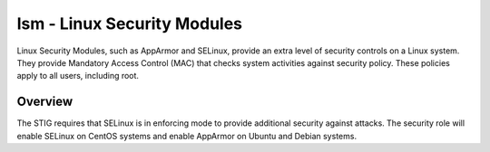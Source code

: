 lsm - Linux Security Modules
============================

Linux Security Modules, such as AppArmor and SELinux, provide an extra level of
security controls on a Linux system. They provide Mandatory Access Control
(MAC) that checks system activities against security policy. These policies
apply to all users, including root.

Overview
--------

The STIG requires that SELinux is in enforcing mode to provide additional
security against attacks. The security role will enable SELinux on CentOS
systems and enable AppArmor on Ubuntu and Debian systems.
